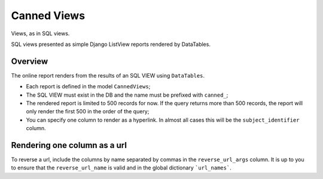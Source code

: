 Canned Views
------------

Views, as in SQL views.

SQL views presented as simple Django ListView reports rendered by DataTables.

Overview
========

The online report renders from the results of an SQL VIEW using ``DataTables``.

* Each report is defined in the model ``CannedViews``;
* The SQL VIEW must exist in the DB and the name must be prefixed with ``canned_``;
* The rendered report is limited to 500 records for now. If the query returns more than 500 records, the report will only render the first 500 in the order of the query;
* You can specify one column to render as a hyperlink. In almost all cases this will be the ``subject_identifier`` column.

Rendering one column as a url
=============================

To reverse a url, include the columns by name separated by commas in the ``reverse_url_args`` column. It is up to you to ensure that the ``reverse_url_name`` is valid and in the global dictionary ```url_names```.

